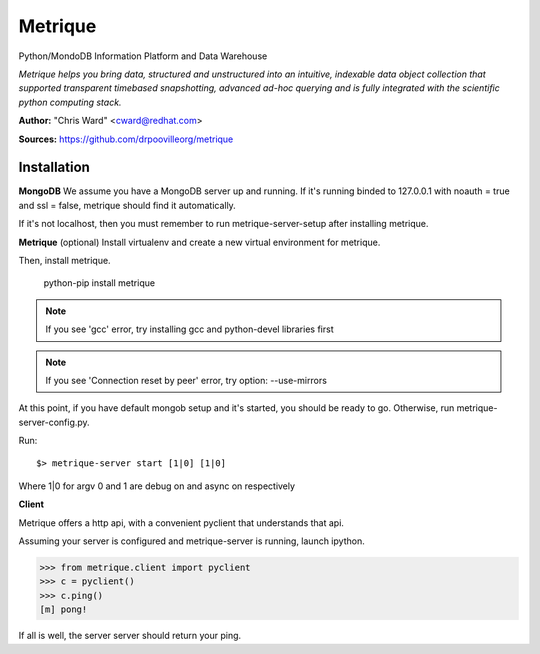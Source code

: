 Metrique
========

Python/MondoDB Information Platform and Data Warehouse

*Metrique helps you bring data, structured and unstructured into an 
intuitive, indexable data object collection that supported transparent
timebased snapshotting, advanced ad-hoc querying and is fully integrated 
with the scientific python computing stack.*

**Author:** "Chris Ward" <cward@redhat.com>

**Sources:** https://github.com/drpoovilleorg/metrique


Installation
------------

**MongoDB**
We assume you have a MongoDB server up and running. If it's running
binded to 127.0.0.1 with noauth = true and ssl = false, metrique
should find it automatically.

If it's not localhost, then you must remember to run metrique-server-setup after installing metrique.

**Metrique**
(optional) Install virtualenv and create a new virtual environment for metrique.

Then, install metrique. 

    python-pip install metrique

.. note::
     If you see 'gcc' error, try installing gcc and python-devel libraries first

.. note::
     If you see 'Connection reset by peer' error, try option: --use-mirrors

At this point, if you have default mongob setup and it's started, you 
should be ready to go. Otherwise, run metrique-server-config.py.

Run::
    
    $> metrique-server start [1|0] [1|0]

Where 1|0 for argv 0 and 1 are debug on and async on respectively


**Client**

Metrique offers a http api, with a convenient pyclient that understands that api.

Assuming your server is configured and metrique-server is running, launch ipython.

>>> from metrique.client import pyclient
>>> c = pyclient()
>>> c.ping()
[m] pong!

If all is well, the server server should return your ping.
